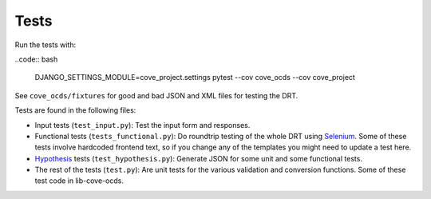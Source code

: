 Tests
=====

Run the tests with:

..code:: bash

    DJANGO_SETTINGS_MODULE=cove_project.settings pytest --cov cove_ocds --cov cove_project

See ``cove_ocds/fixtures`` for good and bad JSON and XML files for testing the DRT.

Tests are found in the following files:

* Input tests (``test_input.py``): Test the input form and responses.
* Functional tests (``tests_functional.py``): Do roundtrip testing of the whole DRT using `Selenium <https://github.com/SeleniumHQ/selenium>`_. Some of these tests involve hardcoded frontend text, so if you change any of the templates you might need to update a test here.
* `Hypothesis <https://hypothesis.works/>`_ tests (``test_hypothesis.py``): Generate JSON for some unit and some functional tests.
* The rest of the tests (``test.py``): Are unit tests for the various validation and conversion functions. Some of these test code in lib-cove-ocds. 